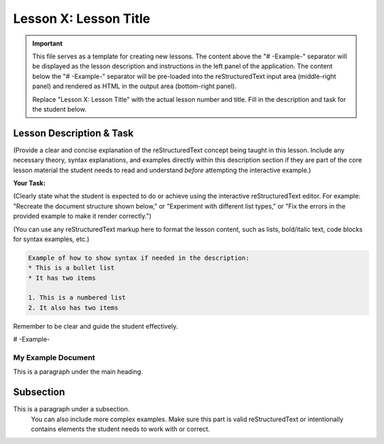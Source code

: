 ======================
Lesson X: Lesson Title
======================

.. IMPORTANT::
   This file serves as a template for creating new lessons.
   The content above the "# -Example-" separator will be displayed as the lesson description
   and instructions in the left panel of the application.
   The content below the "# -Example-" separator will be pre-loaded into the
   reStructuredText input area (middle-right panel) and rendered as HTML in the
   output area (bottom-right panel).

   Replace "Lesson X: Lesson Title" with the actual lesson number and title.
   Fill in the description and task for the student below.

Lesson Description & Task
-------------------------

(Provide a clear and concise explanation of the reStructuredText concept being taught in this lesson.
Include any necessary theory, syntax explanations, and examples directly within this description
section if they are part of the core lesson material the student needs to read and
understand *before* attempting the interactive example.)

**Your Task:**

(Clearly state what the student is expected to do or achieve using the interactive reStructuredText editor.
For example: "Recreate the document structure shown below," or "Experiment with different list types,"
or "Fix the errors in the provided example to make it render correctly.")

(You can use any reStructuredText markup here to format the lesson content, such as lists,
bold/italic text, code blocks for syntax examples, etc.)

.. code-block:: rst

   Example of how to show syntax if needed in the description:
   * This is a bullet list
   * It has two items

   1. This is a numbered list
   2. It also has two items

Remember to be clear and guide the student effectively.

# -Example-

.. This is a comment in reStructuredText.
   The reStructuredText content below this line will be pre-loaded into the
   interactive editor for the student. It should be a practical example related
   to the lesson, which the student can modify and learn from.
   It can be a complete, working example, or an example with intentional mistakes
   for the student to fix, depending on the lesson's goal.

   Start your example for the student here.
   For instance, if the lesson is about headings, you might include:

My Example Document
===================

This is a paragraph under the main heading.

Subsection
----------

This is a paragraph under a subsection.
   You can also include more complex examples.
   Make sure this part is valid reStructuredText or intentionally contains
   elements the student needs to work with or correct.

